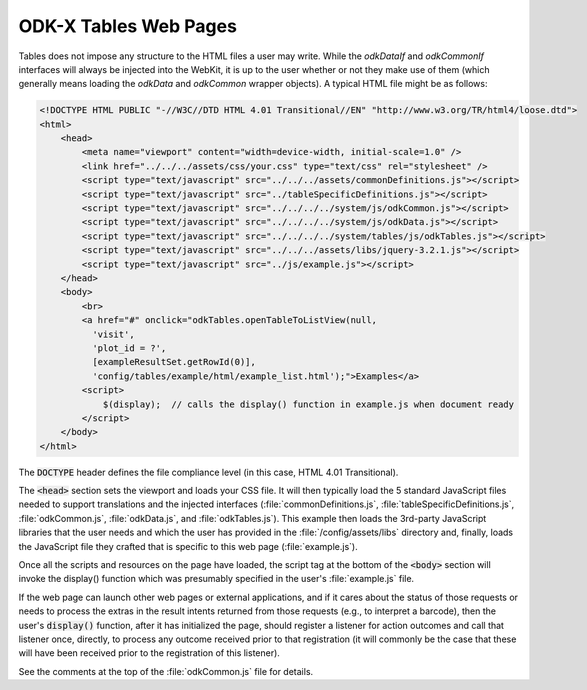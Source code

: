 .. spelling::

  viewport

ODK-X Tables Web Pages
========================

.. _tables-web-pages:


Tables does not impose any structure to the HTML files a user may write. While the `odkDataIf` and `odkCommonIf` interfaces will always be injected into the WebKit, it is up to the user whether or not they make use of them (which generally means loading the `odkData` and `odkCommon` wrapper objects). A typical HTML file might be as follows:

.. code-block:: html

    <!DOCTYPE HTML PUBLIC "-//W3C//DTD HTML 4.01 Transitional//EN" "http://www.w3.org/TR/html4/loose.dtd">
    <html>
        <head>
            <meta name="viewport" content="width=device-width, initial-scale=1.0" />
            <link href="../../../assets/css/your.css" type="text/css" rel="stylesheet" />
            <script type="text/javascript" src="../../../assets/commonDefinitions.js"></script>
            <script type="text/javascript" src="../tableSpecificDefinitions.js"></script>
            <script type="text/javascript" src="../../../../system/js/odkCommon.js"></script>
            <script type="text/javascript" src="../../../../system/js/odkData.js"></script>
            <script type="text/javascript" src="../../../../system/tables/js/odkTables.js"></script>
            <script type="text/javascript" src="../../../assets/libs/jquery-3.2.1.js"></script>
            <script type="text/javascript" src="../js/example.js"></script>
        </head>
        <body>
            <br>
            <a href="#" onclick="odkTables.openTableToListView(null,
              'visit',
              'plot_id = ?',
              [exampleResultSet.getRowId(0)],
              'config/tables/example/html/example_list.html');">Examples</a>
            <script>
                $(display);  // calls the display() function in example.js when document ready
            </script>
        </body>
    </html>

The :code:`DOCTYPE` header defines the file compliance level (in this case, HTML 4.01 Transitional).

The :code:`<head>` section sets the viewport and loads your CSS file. It will then typically load the 5 standard JavaScript files needed to support translations and the injected interfaces (:file:`commonDefinitions.js`, :file:`tableSpecificDefinitions.js`, :file:`odkCommon.js`, :file:`odkData.js`, and :file:`odkTables.js`). This example then loads the 3rd-party JavaScript libraries that the user needs and which the user has provided in the :file:`/config/assets/libs` directory and, finally, loads the JavaScript file they crafted that is specific to this web page (:file:`example.js`).

Once all the scripts and resources on the page have loaded, the script tag at the bottom of the :code:`<body>` section will invoke the display() function which was presumably specified in the user's :file:`example.js` file.

If the web page can launch other web pages or external applications, and if it cares about the status of those requests or needs to process the extras in the result intents returned from those requests (e.g., to interpret a barcode), then the user's :code:`display()` function, after it has initialized the page, should register a listener for action outcomes and call that listener once, directly, to process any outcome received prior to that registration (it will commonly be the case that these will have been received prior to the registration of this listener).

See the comments at the top of the :file:`odkCommon.js` file for details.
